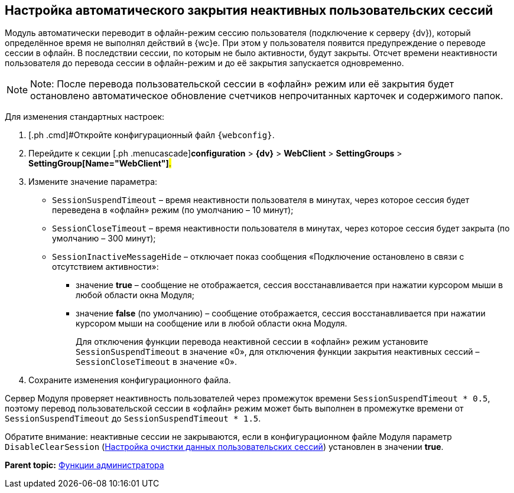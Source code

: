 
== Настройка автоматического закрытия неактивных пользовательских сессий

Модуль автоматически переводит в офлайн-режим сессию пользователя (подключение к серверу {dv}), который определённое время не выполнял действий в {wc}е. При этом у пользователя появится предупреждение о переводе сессии в офлайн. В последствии сессии, по которым не было активности, будут закрыты. Отсчет времени неактивности пользователя до перевода сессии в офлайн-режим и до её закрытия запускается одновременно.

[NOTE]
====
[.note__title]#Note:# После перевода пользовательской сессии в «офлайн» режим или её закрытия будет остановлено автоматическое обновление счетчиков непрочитанных карточек и содержимого папок.
====

Для изменения стандартных настроек:

. [.ph .cmd]#Откройте конфигурационный файл `{webconfig}`.
. [.ph .cmd]#Перейдите к секции [.ph .menucascade]#[.ph .uicontrol]*configuration* > [.ph .uicontrol]*{dv}* > [.ph .uicontrol]*WebClient* > [.ph .uicontrol]*SettingGroups* > [.ph .uicontrol]*SettingGroup[Name="WebClient"]*#.#
. [.ph .cmd]#Измените значение параметра:#
* `SessionSuspendTimeout` – время неактивности пользователя в минутах, через которое сессия будет переведена в «офлайн» режим (по умолчанию – 10 минут);
* `SessionCloseTimeout` – время неактивности пользователя в минутах, через которое сессия будет закрыта (по умолчанию – 300 минут);
* `SessionInactiveMessageHide` – отключает показ сообщения «Подключение остановлено в связи с отсутствием активности»:
** значение [.keyword]*true* – сообщение не отображается, сессия восстанавливается при нажатии курсором мыши в любой области окна Модуля;
** значение [.keyword]*false* (по умолчанию) – сообщение отображается, сессия восстанавливается при нажатии курсором мыши на сообщение или в любой области окна Модуля.
+
Для отключения функции перевода неактивной сессии в «офлайн» режим установите `SessionSuspendTimeout` в значение «0», для отключения функции закрытия неактивных сессий – `SessionCloseTimeout` в значение «0».
. [.ph .cmd]#Сохраните изменения конфигурационного файла.#

Сервер Модуля проверяет неактивность пользователей через промежуток времени `SessionSuspendTimeout * 0.5`, поэтому перевод пользовательской сессии в «офлайн» режим может быть выполнен в промежутке времени от `SessionSuspendTimeout` до `SessionSuspendTimeout *         1.5`.

Обратите внимание: неактивные сессии не закрываются, если в конфигурационном файле Модуля параметр `DisableClearSession` (xref:ClearCache_configuration.adoc[Настройка очистки данных пользовательских сессий]) установлен в значении [.keyword]*true*.

*Parent topic:* xref:administratorFunctions.adoc[Функции администратора]
